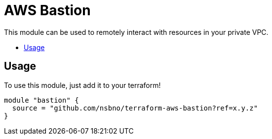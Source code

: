 = AWS Bastion
:!toc-title:
:!toc-placement:
:toc:

This module can be used to remotely interact with resources in your private VPC.


toc::[]

== Usage
To use this module, just add it to your terraform!

[source, hcl]
----
module "bastion" {
  source = "github.com/nsbno/terraform-aws-bastion?ref=x.y.z"
}
----

